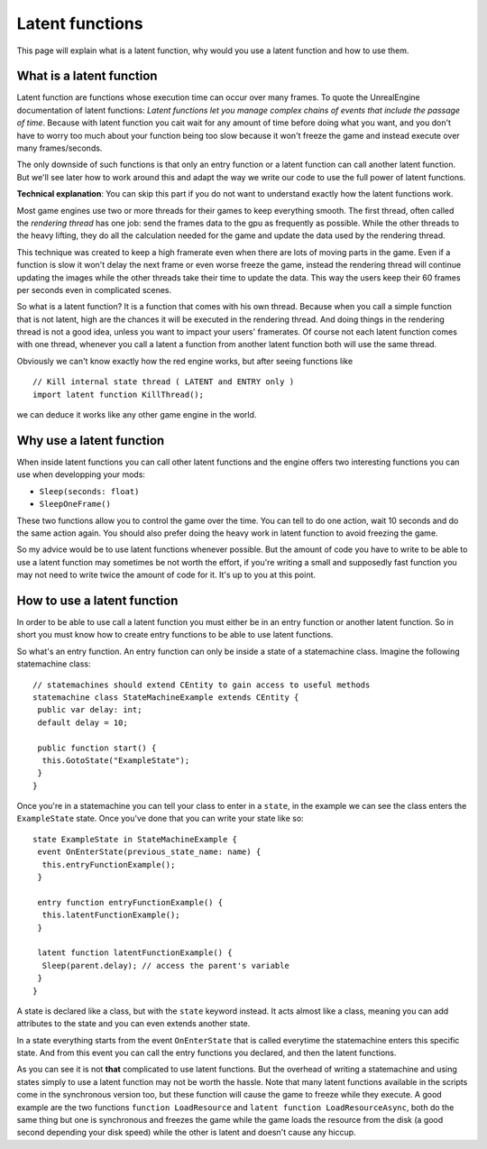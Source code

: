 
Latent functions
===========================
This page will explain what is a latent function, why would you use a latent function and how to use them.

What is a latent function
-------------------------
Latent function are functions whose execution time can occur over many frames. To quote the UnrealEngine documentation of latent functions:
*Latent functions let you manage complex chains of events that include the passage of time*. Because with latent function you cait wait for any amount of time before
doing what you want, and you don't have to worry too much about your function being too slow because it won't freeze the game and instead execute over many frames/seconds.

The only downside of such functions is that only an entry function or a latent function can call another latent function. But we'll see later how to work around this and adapt
the way we write our code to use the full power of latent functions.

**Technical explanation**: You can skip this part if you do not want to understand exactly how the latent functions work.

Most game engines use two or more threads for their games to keep everything smooth. The first thread, often called the *rendering thread* has one job: send the frames
data to the gpu as frequently as possible. While the other threads to the heavy lifting, they do all the calculation needed for the game and update the data used by the rendering thread.

This technique was created to keep a high framerate even when there are lots of moving parts in the game. Even if a function is slow it won't delay the next frame or even worse freeze the game,
instead the rendering thread will continue updating the images while the other threads take their time to update the data. This way the users keep their 60 frames per seconds even
in complicated scenes.

So what is a latent function? It is a function that comes with his own thread. Because when you call a simple function that is not latent, high are the chances it will be
executed in the rendering thread. And doing things in the rendering thread is not a good idea, unless you want to impact your users' framerates. Of course not each latent function
comes with one thread, whenever you call a latent a function from another latent function both will use the same thread.

Obviously we can't know exactly how the red engine works, but after seeing functions like 
::
 // Kill internal state thread ( LATENT and ENTRY only )
 import latent function KillThread();
::

we can deduce it works like any other game engine in the world.

Why use a latent function
-------------------------
When inside latent functions you can call other latent functions and the engine offers two interesting functions you can use when developping your mods:

- ``Sleep(seconds: float)``
- ``SleepOneFrame()``

These two functions allow you to control the game over the time. You can tell to do one action, wait 10 seconds and do the same action again. You should also prefer
doing the heavy work in latent function to avoid freezing the game.

So my advice would be to use latent functions whenever possible. But the amount of code you have to write to be able to use a latent function may sometimes be not worth the effort, if you're writing a small and supposedly fast function you may not need to write twice the amount of code for it. It's up to you at this point.

How to use a latent function
----------------------------

In order to be able to use call a latent function you must either be in an entry function or another latent function. So in short you must know how to create entry functions to
be able to use latent functions.

So what's an entry function. An entry function can only be inside a state of a statemachine class. Imagine the following statemachine class:
::
 // statemachines should extend CEntity to gain access to useful methods
 statemachine class StateMachineExample extends CEntity {
  public var delay: int;
  default delay = 10;
  
  public function start() {
   this.GotoState("ExampleState");
  }
 }
::

Once you're in a statemachine you can tell your class to enter in a ``state``, in the example we can see the class enters the ``ExampleState`` state.
Once you've done that you can write your state like so:
::
 state ExampleState in StateMachineExample {
  event OnEnterState(previous_state_name: name) {
   this.entryFunctionExample();
  }
  
  entry function entryFunctionExample() {
   this.latentFunctionExample();
  }
  
  latent function latentFunctionExample() {
   Sleep(parent.delay); // access the parent's variable
  }
 }
::

A state is declared like a class, but with the ``state`` keyword instead. It acts almost like a class, meaning you can add attributes to the state and you can even extends another state.

In a state everything starts from the event ``OnEnterState`` that is called everytime the statemachine enters this specific state. And from this event you can call the entry functions you declared, and then the latent functions.

As you can see it is not **that** complicated to use latent functions. But the overhead of writing a statemachine and using states simply to use a latent function may not be worth the hassle. Note that many latent functions available in the scripts come in the synchronous version too, but these function will cause the game to freeze while they
execute. A good example are the two functions ``function LoadResource`` and ``latent function LoadResourceAsync``, both do the same thing but one is synchronous and freezes
the game while the game loads the resource from the disk (a good second depending your disk speed) while the other is latent and doesn't cause any hiccup. 
